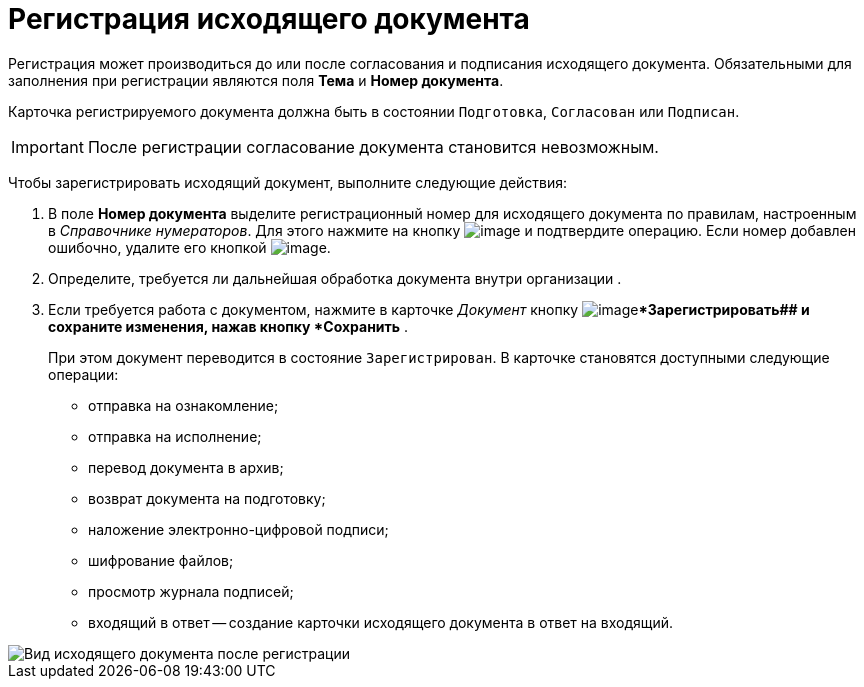 = Регистрация исходящего документа

Регистрация может производиться до или после согласования и подписания исходящего документа. Обязательными для заполнения при регистрации являются поля *Тема* и *Номер документа*.

Карточка регистрируемого документа должна быть в состоянии `Подготовка`, `Согласован` или `Подписан`.

[IMPORTANT]
====
После регистрации согласование документа становится невозможным.
====

Чтобы зарегистрировать исходящий документ, выполните следующие действия:

[[task_dvl_xqf_wj__steps_dyx_x1f_kp]]
. В поле *Номер документа* выделите регистрационный номер для исходящего документа по правилам, настроенным в _Справочнике нумераторов_. Для этого нажмите на кнопку image:buttons/number.png[image] и подтвердите операцию. Если номер добавлен ошибочно, удалите его кнопкой image:buttons/delete_X_grey.png[image].
. Определите, требуется ли дальнейшая обработка документа внутри организации .
. Если требуется работа с документом, нажмите в карточке _Документ_ кнопку image:buttons/ico_registrate.png[image]**Зарегистрировать## и сохраните изменения, нажав кнопку *Сохранить* .
+
При этом документ переводится в состояние `Зарегистрирован`. В карточке становятся доступными следующие операции:

* отправка на ознакомление;
* отправка на исполнение;
* перевод документа в архив;
* возврат документа на подготовку;
* наложение электронно-цифровой подписи;
* шифрование файлов;
* просмотр журнала подписей;
* входящий в ответ -- создание карточки исходящего документа в ответ на входящий.

image::DC_Out_Reg.png[Вид исходящего документа после регистрации]
